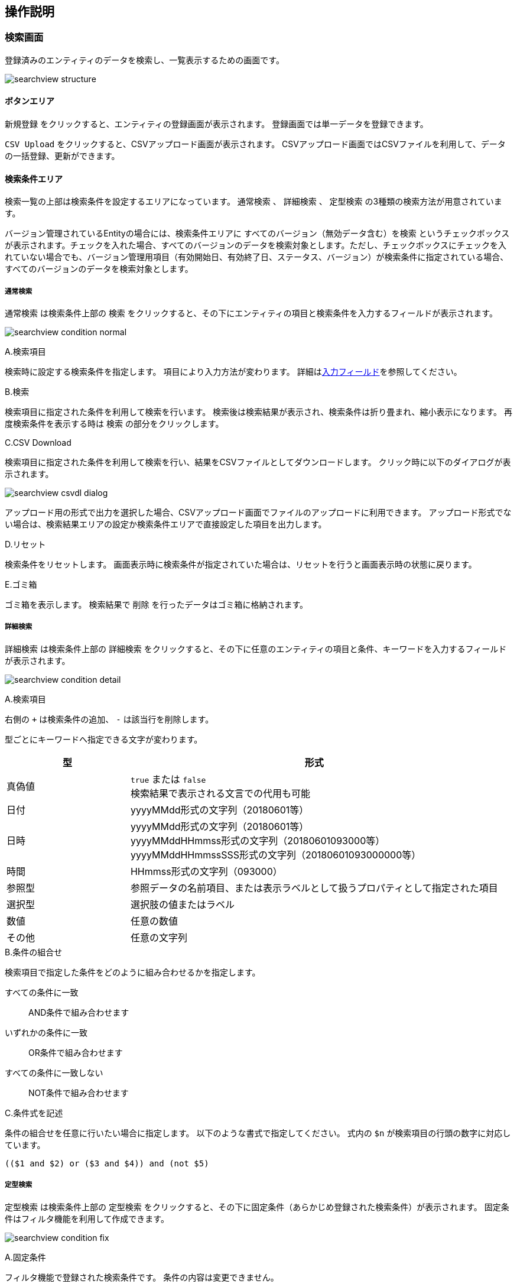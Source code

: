 [[operationguide]]
== 操作説明

[[searchview]]
=== 検索画面
登録済みのエンティティのデータを検索し、一覧表示するための画面です。

image:images/searchview_structure.png[]

==== ボタンエリア
`新規登録` をクリックすると、エンティティの登録画面が表示されます。
登録画面では単一データを登録できます。

`CSV Upload` をクリックすると、CSVアップロード画面が表示されます。
CSVアップロード画面ではCSVファイルを利用して、データの一括登録、更新ができます。


==== 検索条件エリア
検索一覧の上部は検索条件を設定するエリアになっています。
`通常検索` 、 `詳細検索` 、 `定型検索` の3種類の検索方法が用意されています。

バージョン管理されているEntityの場合には、検索条件エリアに `すべてのバージョン（無効データ含む）を検索` というチェックボックスが表示されます。チェックを入れた場合、すべてのバージョンのデータを検索対象とします。ただし、チェックボックスにチェックを入れていない場合でも、バージョン管理用項目（有効開始日、有効終了日、ステータス、バージョン）が検索条件に指定されている場合、すべてのバージョンのデータを検索対象とします。

===== 通常検索
`通常検索` は検索条件上部の `検索` をクリックすると、その下にエンティティの項目と検索条件を入力するフィールドが表示されます。

image:images/searchview_condition_normal.png[]

.A.検索項目
検索時に設定する検索条件を指定します。
項目により入力方法が変わります。
詳細は<<input_field, 入力フィールド>>を参照してください。

.B.検索
検索項目に指定された条件を利用して検索を行います。
検索後は検索結果が表示され、検索条件は折り畳まれ、縮小表示になります。
再度検索条件を表示する時は `検索` の部分をクリックします。

.C.CSV Download
検索項目に指定された条件を利用して検索を行い、結果をCSVファイルとしてダウンロードします。
クリック時に以下のダイアログが表示されます。

image:images/searchview_csvdl_dialog.png[]

アップロード用の形式で出力を選択した場合、CSVアップロード画面でファイルのアップロードに利用できます。
アップロード形式でない場合は、検索結果エリアの設定か検索条件エリアで直接設定した項目を出力します。

.D.リセット
検索条件をリセットします。
画面表示時に検索条件が指定されていた場合は、リセットを行うと画面表示時の状態に戻ります。

.E.ゴミ箱
ゴミ箱を表示します。
検索結果で `削除` を行ったデータはゴミ箱に格納されます。


===== 詳細検索
`詳細検索` は検索条件上部の `詳細検索` をクリックすると、その下に任意のエンティティの項目と条件、キーワードを入力するフィールドが表示されます。

image:images/searchview_condition_detail.png[]

.A.検索項目
右側の `+` は検索条件の追加、 `-` は該当行を削除します。

型ごとにキーワードへ指定できる文字が変わります。

[cols="1,3", options="header"]
|===
|型
|形式

|真偽値
|`true` または `false` +
検索結果で表示される文言での代用も可能

|日付
|yyyyMMdd形式の文字列（20180601等）

|日時
|yyyyMMdd形式の文字列（20180601等） +
yyyyMMddHHmmss形式の文字列（20180601093000等） +
yyyyMMddHHmmssSSS形式の文字列（20180601093000000等）

|時間
|HHmmss形式の文字列（093000）

|参照型
|参照データの名前項目、または表示ラベルとして扱うプロパティとして指定された項目

|選択型
|選択肢の値またはラベル

|数値
|任意の数値

|その他
|任意の文字列
|===

.B.条件の組合せ
検索項目で指定した条件をどのように組み合わせるかを指定します。

すべての条件に一致:: AND条件で組み合わせます
いずれかの条件に一致:: OR条件で組み合わせます
すべての条件に一致しない:: NOT条件で組み合わせます

.C.条件式を記述
条件の組合せを任意に行いたい場合に指定します。
以下のような書式で指定してください。
式内の `$n` が検索項目の行頭の数字に対応しています。

----
(($1 and $2) or ($3 and $4)) and (not $5)
----

===== 定型検索
`定型検索` は検索条件上部の `定型検索` をクリックすると、その下に固定条件（あらかじめ登録された検索条件）が表示されます。
固定条件はフィルタ機能を利用して作成できます。

image:images/searchview_condition_fix.png[]

.A.固定条件
フィルタ機能で登録された検索条件です。
条件の内容は変更できません。

==== 検索結果エリア
検索実行時に検索条件に一致するデータが表示されます。

image:images/searchview_result.png[]

.A.詳細/編集
データの詳細画面、編集画面を表示します。

.B.ページング
データが5件（設定により変わる事あり）以上有る場合に使用します。
`前を表示` 、 `次を表示` は現在表示しているデータの前後のデータを表示します。
虫眼鏡のアイコンは、クリックするとテキストボックスに入力したページを表示します。

.C.全削除／全一括更新
現在表示中の全データを削除／一括更新対象として選択します。

.D.削除
削除対象として選択中のデータを削除（ゴミ箱に移動）します。
`全削除` がチェック中の場合、削除対象を選択するダイアログを表示します。

image:images/searchview_deleteall.png[]

選択された行を削除:: 現在表示中で削除対象になっているデータを削除します。
検索条件を元に全て削除:: 検索を行った時の条件を利用して、一致する全データを削除します。

.E.一括更新
一括更新対象として選択中のデータを利用して一括更新画面を表示します。

=== ゴミ箱
検索一覧などで削除されたデータが格納されています。
削除データについてはデータの内容等は参照できません。

image:images/searchview_dustbox.png[]

.A.処理対象選択
`元に戻す` もしくは `ごみ箱から削除` する対象を選択します。
表頭のチェックボックスを選択すると、全データを対象にできます。

.B.元に戻す
処理対象として選択したデータを元に戻します。
検索一覧で検索すると再度表示されます。

.C.ごみ箱から削除
処理対象として選択したデータを完全に削除します。
ゴミ箱から削除したデータは復元できません。

.D.一覧に戻る
検索一覧に戻ります。

[[bulkview]]
=== 一括更新画面
検索一覧で選択中のデータを一括更新する操作画面です。
選択したレコードに対して、単一の項目と複数の項目を更新する二つのパターンがあります。

==== 単一の項目を一括更新

image::images/searchview_bulkupdateall.png[]

.A.一括更新方法を選択
`全一括更新` がチェック中の場合、一括更新方法を選択する設定を表示します。
処理対象として選択したデータに対して連続更新する場合、二回目以降は一括更新方法を変更することができません。

選択された行を一括更新:: 現在表示中で一括更新対象になっているデータを一括更新します。
検索条件を元に全て一括更新:: 検索を行った時の条件を利用して、一致する全データを一括更新します。

.B.一括更新する項目
処理対象として選択したデータに対して、どの項目を一括更新対象にするかを選択します。
選択した項目のAdminConsoleでの一括更新プロパティエディタの設定によって、一括更新画面で表示する入力エリアが変わります。
一括更新プロパティエディタが未設定の場合、一括更新画面での項目選択リストに表示しません。
<<searchresult_property_setting, 検索結果プロパティの設定>>を参照してください。

.C.一括更新
処理対象として選択したデータに対して、一括更新する項目に設定した値で更新します。

.D.キャンセル
一括更新画面を閉じます。

image::images/searchview_bulkupdated-props.png[]

.A.更新された項目
一括更新処理を実行した後に、処理対象として選択したデータで更新された項目名と更新値を表示します。

==== 複数の項目を一括更新

SearchLayoutの<<searchresult_setting, 検索結果の設定>>で `BulkViewレイアウト定義を利用` という項目にチェックを入れた場合、
BulkViewLayoutを利用して一括更新画面を生成し、複数項目を一括更新することができます。

image::images/bulkview_bulkupdateall.png[]

.A.一括更新方法を選択
`全一括更新` がチェック中の場合、一括更新方法を選択する設定を表示します。
処理対象として選択したデータに対して連続更新する場合、二回目以降は一括更新方法を変更することができません。

選択された行を一括更新:: 現在表示中で一括更新対象になっているデータを一括更新します。
検索条件を元に全て一括更新:: 検索を行った時の条件を利用して、一致する全データを一括更新します。

.B.一括更新する項目
処理対象として選択したデータに対して、複数の項目を一括更新することができます。

[NOTE]
ブランクで項目を一括更新することができない制限があります。ご注意ください。 + 
入力値がブランクの項目を未入力の項目として扱い、一括更新項目にはなりません。

.C.一括更新
処理対象として選択したデータに対して、一括更新する項目に設定した値で更新します。

.D.キャンセル
一括更新画面を閉じます。

=== CSVアップロード画面
CSVファイルをアップロードして、データの一括登録、更新ができます。

image:images/searchview_csvul.png[]

.A.アップロードファイル選択
アップロード対象のファイルを選択します。

.B.ユニークキーの選択
更新対象のデータを特定するためのユニークキー項目を選択します。
ユニークキーとなっているプロパティがない場合は `OID` のみ選択できます。

.C.CSV Upload
選択したファイルをアップロードします。
アップロードが完了すると、登録や更新の件数などの処理結果が表示されます。

エラーが発生した場合、該当行がエラーで表示されます。
該当行を修正した後、再度アップロードしてください。

.D.Sample CSV Download
アップロード可能なフォーマットのサンプルファイルをダウンロードします。

.E.キャンセル
検索一覧に戻ります。

.F.アップロード時の注意
アップロードするファイルに関する注意事項が記載されています。
CSVアップロードを利用する際は一度内容の確認をしてください。

[[detailview_detail]]
=== 詳細画面
エンティティの単一データを表示するための画面です。

image:images/detailview_structure-detail.png[]

==== ボタンエリア
`編集` をクリックすると、表示中のデータの編集画面が表示されます。

`コピー` をクリックすると、表示中のデータを元にした新規登録用の編集画面が表示されます。

`新しいバージョンで更新` をクリックすると、表示中のデータを残したまま、新しいバージョンとして更新するための編集画面が表示されます。

`ロック` をクリックすると、データを他者が編集できないようにします。
解除するにはロックしたユーザーかシステム管理者が `ロック解除` をする必要があります。

`戻る` をクリックすると、検索一覧が表示されます。

==== ナビゲーションリンク
セクションエリアの各セクションへジャンプするためのリンクが表示されます。
セクションが縮小表示されている場合にナビゲーションリンクをクリックすると、セクションは展開されます。

`全て開く` と `全て閉じる` はセクションエリア内の全てのセクションに対して縮小、展開ができます。

==== セクションエリア
プロパティ等をまとめて表示するセクションが配置されるエリアです。
セクションは複数配置でき、用途にあわせてプロパティを内部に配置できます

セクションのタイトル部分をクリックすることで、セクションの下部を隠したり、再度表示することができます。

[[detailview_edit]]
=== 編集画面
エンティティの単一データを編集するための画面です。

image:images/detailview_structure-edit.png[]

==== ボタンエリア
`登録` をクリックすると、新規作成のデータを登録できます。
登録後はデータの詳細画面が表示されます。

`保存` をクリックすると、編集中のデータを保存します。
保存後はデータの詳細画面が表示されます。

`削除` をクリックすると、編集中のデータを削除します。
データはゴミ箱へ移動し、検索一覧が表示されます。

`キャンセル` をクリックすると、検索一覧が表示されます。

[[input_field]]
==== 入力フィールド
セクション内には各プロパティの入力フィールドが表示されます。
型や表示の設定により、入力方法が変わります。

.テキストフィールド
文字列や数字など一般的な入力フィールドです。

他の形式のフィールドも含め、フィールドに複数の値を設定可能な場合、 `追加` をクリックするとフィールドが追加されます。
フィールドは右端の `削除` をクリックすることで削除できます。

image:images/field_text.png[]

.テキストエリア
改行を含む文字列、文章を入力するためのフィールドです。

image:images/field_textarea.png[]

.パスワード入力フィールド
パスワードを入力するためのフィールドです。
入力内容はマスクされます。

image:images/field_password.png[]

.日付フィールド
日付を入力するフィールドです。
入力時にカレンダーが表示され、日付を選択すると自動的にフィールドに反映されます。

image:images/field_date.png[]

.日時フィールド
日時を入力するフィールドです。
入力時にカレンダーが表示され、日付を選択すると自動的にフィールドに反映されます。

時間についてはプルダウンから時、分、秒を選択する形式と、カレンダー上で日付と併せて選択する形式があります。

image:images/field_datetime.png[]

.時間フィールド
時間を入力するフィールドです。
プルダウンから時、分、秒を選択する形式と、カレンダー上で日付と併せて選択する形式があります。

image:images/field_time.png[]

.プルダウン
選択リストの中から一つを選択する形式です。

image:images/field_pulldown.png[]

.ラジオボタン
複数の選択肢から一つを選択する形式です。

image:images/field_radio.png[]

.チェックボックス
複数の選択肢から任意のものを複数選択する形式です。

image:images/field_checkbox.png[]

.リッチテキスト
ワードライクな文章入力エリアです。
上部のアイコンを利用することで、簡単に文章を加工できます。
htmlタグの使用もできます。

image:images/field_richtext.png[]

.参照
参照項目は既存のデータを `選択` するか、 `新規` に登録することで設定します。

`選択` をクリックすると選択画面が表示されます。
検索一覧のように検索を行い、対象データを選択、 `確定` をクリックすると参照項目に反映されます。

`新規` をクリックすると詳細画面が表示されます。
必要項目を入力し、 `登録` をクリックすると参照項目に反映されます。

image:images/field_reference.png[]

フィールドに複数の値を設定可能な場合、選択画面ではデータを複数選択できるようになります。

image:images/field_reference_dialog.png[]

複数件選択できる場合、ヘッダ部分にチェックボックスが表示されます。
チェックすると全選択の対象を選択できるようになります。
`全てのページ` を選択すると現在の検索条件でヒットする全てのデータ、 `現在のページ` を選択すると現在表示中のページのデータを選択します。

image:images/field_reference_dialog_all.png[]

チェックを解除した場合、上記とは逆に全選択の解除の対象を選択できます。

.参照テーブル
関連する子データをテーブル形式で表示します。
行の追加や削除、子データの詳細画面の表示などができます。
三角のアイコンをクリックすることで、行の順序の入れ替えができます。

image:images/field_nesttable.png[]



